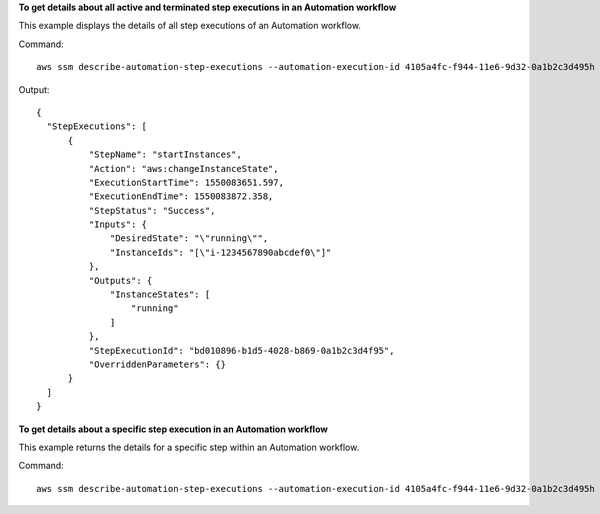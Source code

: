**To get details about all active and terminated step executions in an Automation workflow**

This example displays the details of all step executions of an Automation workflow.

Command::

  aws ssm describe-automation-step-executions --automation-execution-id 4105a4fc-f944-11e6-9d32-0a1b2c3d495h

Output::

  {
    "StepExecutions": [
        {
            "StepName": "startInstances",
            "Action": "aws:changeInstanceState",
            "ExecutionStartTime": 1550083651.597,
            "ExecutionEndTime": 1550083872.358,
            "StepStatus": "Success",
            "Inputs": {
                "DesiredState": "\"running\"",
                "InstanceIds": "[\"i-1234567890abcdef0\"]"
            },
            "Outputs": {
                "InstanceStates": [
                    "running"
                ]
            },
            "StepExecutionId": "bd010896-b1d5-4028-b869-0a1b2c3d4f95",
            "OverriddenParameters": {}
        }
    ]
  }

**To get details about a specific step execution in an Automation workflow**

This example returns the details for a specific step within an Automation workflow.

Command::

  aws ssm describe-automation-step-executions --automation-execution-id 4105a4fc-f944-11e6-9d32-0a1b2c3d495h --filters "Key=StepExecutionId,Values=bd010896-b1d5-4028-b869-0a1b2c3d4f95"
